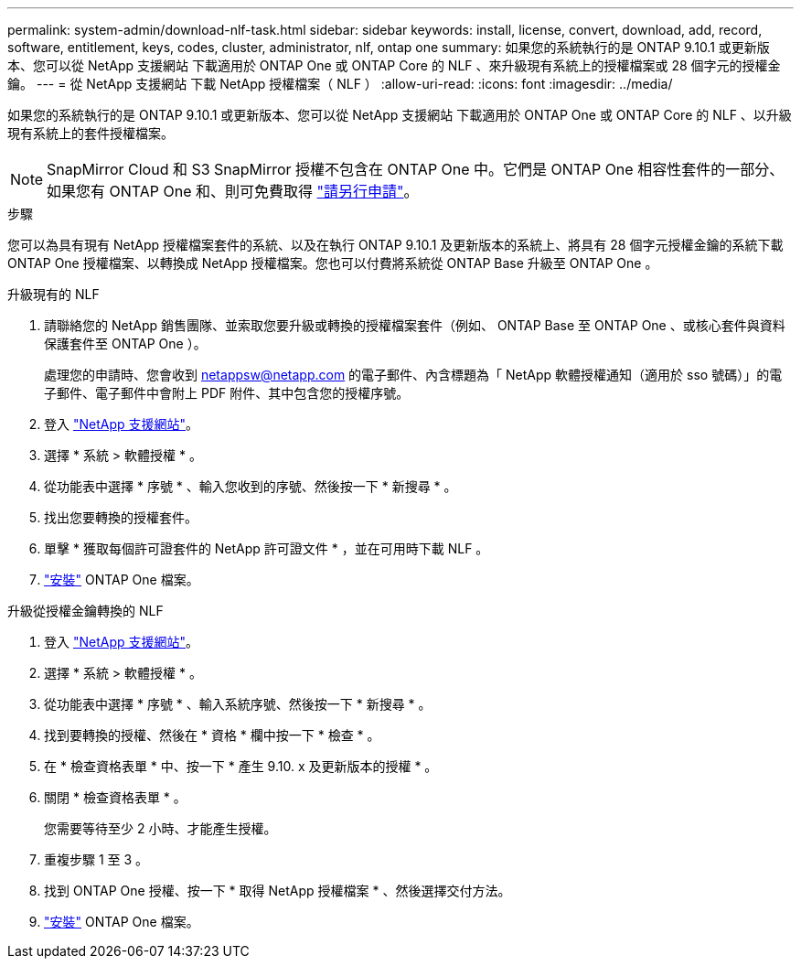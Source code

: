 ---
permalink: system-admin/download-nlf-task.html 
sidebar: sidebar 
keywords: install, license, convert, download, add, record, software, entitlement, keys, codes, cluster, administrator, nlf, ontap one 
summary: 如果您的系統執行的是 ONTAP 9.10.1 或更新版本、您可以從 NetApp 支援網站 下載適用於 ONTAP One 或 ONTAP Core 的 NLF 、來升級現有系統上的授權檔案或 28 個字元的授權金鑰。 
---
= 從 NetApp 支援網站 下載 NetApp 授權檔案（ NLF ）
:allow-uri-read: 
:icons: font
:imagesdir: ../media/


[role="lead"]
如果您的系統執行的是 ONTAP 9.10.1 或更新版本、您可以從 NetApp 支援網站 下載適用於 ONTAP One 或 ONTAP Core 的 NLF 、以升級現有系統上的套件授權檔案。


NOTE: SnapMirror Cloud 和 S3 SnapMirror 授權不包含在 ONTAP One 中。它們是 ONTAP One 相容性套件的一部分、如果您有 ONTAP One 和、則可免費取得 https://docs.netapp.com/us-en/ontap/data-protection/install-snapmirror-cloud-license-task.html["請另行申請"]。

.步驟
您可以為具有現有 NetApp 授權檔案套件的系統、以及在執行 ONTAP 9.10.1 及更新版本的系統上、將具有 28 個字元授權金鑰的系統下載 ONTAP One 授權檔案、以轉換成 NetApp 授權檔案。您也可以付費將系統從 ONTAP Base 升級至 ONTAP One 。

[role="tabbed-block"]
====
.升級現有的 NLF
--
. 請聯絡您的 NetApp 銷售團隊、並索取您要升級或轉換的授權檔案套件（例如、 ONTAP Base 至 ONTAP One 、或核心套件與資料保護套件至 ONTAP One ）。
+
處理您的申請時、您會收到 netappsw@netapp.com 的電子郵件、內含標題為「 NetApp 軟體授權通知（適用於 sso 號碼）」的電子郵件、電子郵件中會附上 PDF 附件、其中包含您的授權序號。

. 登入 link:https://mysupport.netapp.com/site/["NetApp 支援網站"^]。
. 選擇 * 系統 > 軟體授權 * 。
. 從功能表中選擇 * 序號 * 、輸入您收到的序號、然後按一下 * 新搜尋 * 。
. 找出您要轉換的授權套件。
. 單擊 * 獲取每個許可證套件的 NetApp 許可證文件 * ，並在可用時下載 NLF 。
. link:https://docs.netapp.com/us-en/ontap/system-admin/install-license-task.html["安裝"] ONTAP One 檔案。


--
.升級從授權金鑰轉換的 NLF
--
. 登入 link:https://mysupport.netapp.com/site/["NetApp 支援網站"^]。
. 選擇 * 系統 > 軟體授權 * 。
. 從功能表中選擇 * 序號 * 、輸入系統序號、然後按一下 * 新搜尋 * 。
. 找到要轉換的授權、然後在 * 資格 * 欄中按一下 * 檢查 * 。
. 在 * 檢查資格表單 * 中、按一下 * 產生 9.10. x 及更新版本的授權 * 。
. 關閉 * 檢查資格表單 * 。
+
您需要等待至少 2 小時、才能產生授權。

. 重複步驟 1 至 3 。
. 找到 ONTAP One 授權、按一下 * 取得 NetApp 授權檔案 * 、然後選擇交付方法。
. link:https://docs.netapp.com/us-en/ontap/system-admin/install-license-task.html["安裝"] ONTAP One 檔案。


--
====